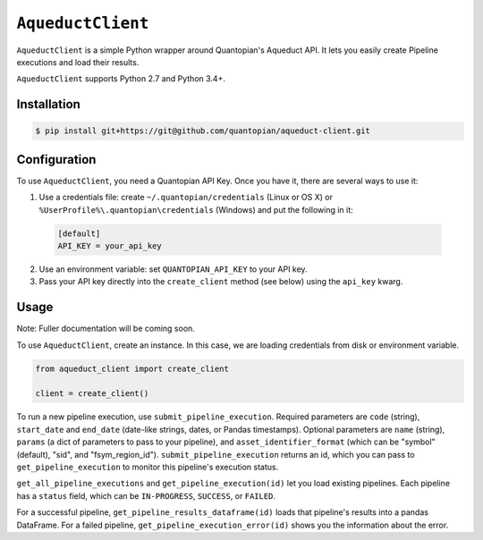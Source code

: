``AqueductClient``
==================

``AqueductClient`` is a simple Python wrapper around Quantopian's Aqueduct API.
It lets you easily create Pipeline executions and load their results.

``AqueductClient`` supports Python 2.7 and Python 3.4+.


Installation
~~~~~~~~~~~~

.. code-block:: shell

   $ pip install git+https://git@github.com/quantopian/aqueduct-client.git


Configuration
~~~~~~~~~~~~~

To use ``AqueductClient``, you need a Quantopian API Key.  Once you have it, there
are several ways to use it:

1) Use a credentials file:  create ``~/.quantopian/credentials`` (Linux or OS X) or ``%UserProfile%\.quantopian\credentials`` (Windows) and put the following in it:

  .. code-block:: shell

      [default]
      API_KEY = your_api_key

2) Use an environment variable: set ``QUANTOPIAN_API_KEY`` to your API key.

3) Pass your API key directly into the ``create_client`` method (see below) using the ``api_key`` kwarg.


Usage
~~~~~

Note: Fuller documentation will be coming soon.

To use ``AqueductClient``, create an instance. In this case, we are loading credentials from disk or environment variable.

.. code-block:: python

  from aqueduct_client import create_client

  client = create_client()

To run a new pipeline execution, use ``submit_pipeline_execution``.  Required parameters are ``code`` (string), ``start_date`` and ``end_date`` (date-like strings, dates, or Pandas timestamps).  Optional parameters are  ``name`` (string), ``params`` (a dict of parameters to pass to your pipeline), and ``asset_identifier_format`` (which can be "symbol" (default), "sid", and "fsym_region_id").  ``submit_pipeline_execution`` returns an id, which you can pass to ``get_pipeline_execution`` to monitor this pipeline's execution status.


``get_all_pipeline_executions`` and ``get_pipeline_execution(id)`` let you load existing pipelines.  Each pipeline has a ``status`` field, which can be ``IN-PROGRESS``, ``SUCCESS``, or ``FAILED``.

For a successful pipeline, ``get_pipeline_results_dataframe(id)`` loads that pipeline's results into a pandas DataFrame.  For a failed pipeline, ``get_pipeline_execution_error(id)`` shows you the information about the error.
